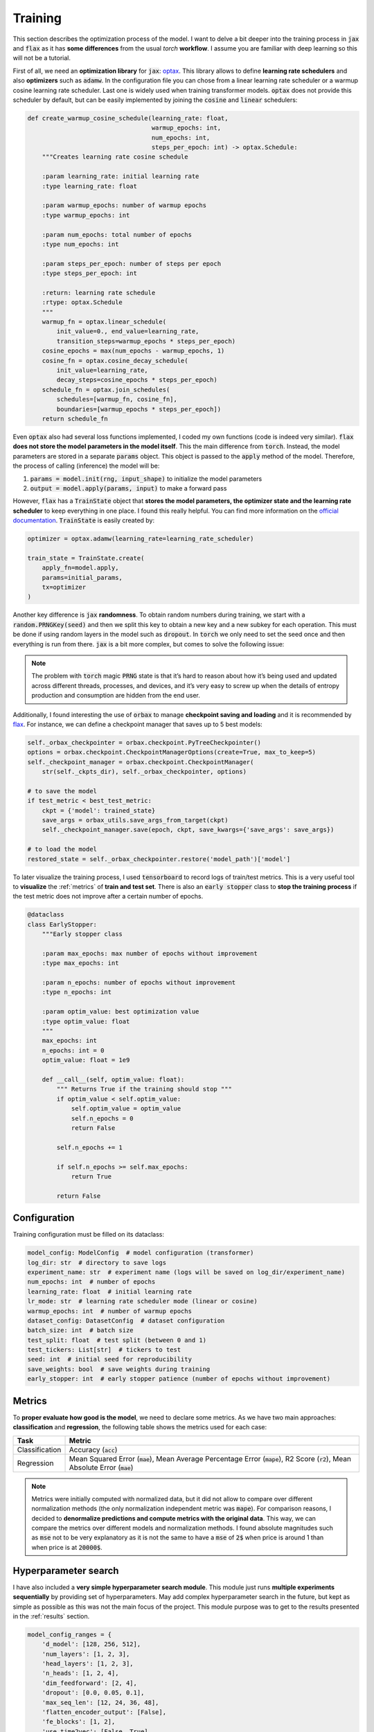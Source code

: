.. _training:

Training
========
This section describes the optimization process of the model. I want to delve a bit deeper into the training process in
:code:`jax` and :code:`flax` as it has **some differences** from the usual `torch` **workflow**. I assume you are familiar with deep learning so
this will not be a tutorial.

First of all, we need an **optimization library** for :code:`jax`: `optax <https://optax.readthedocs.io/en/latest/>`_. This library
allows to define **learning rate schedulers** and also **optimizers** such as :code:`adamw`. In the configuration file you can chose from
a linear learning rate scheduler or a warmup cosine learning rate scheduler. Last one is widely used when training transformer models.
:code:`optax` does not provide this scheduler by default, but can be easily implemented by joining the :code:`cosine` and :code:`linear` schedulers:

.. code-block:: python

    def create_warmup_cosine_schedule(learning_rate: float,
                                      warmup_epochs: int,
                                      num_epochs: int,
                                      steps_per_epoch: int) -> optax.Schedule:
        """Creates learning rate cosine schedule

        :param learning_rate: initial learning rate
        :type learning_rate: float

        :param warmup_epochs: number of warmup epochs
        :type warmup_epochs: int

        :param num_epochs: total number of epochs
        :type num_epochs: int

        :param steps_per_epoch: number of steps per epoch
        :type steps_per_epoch: int

        :return: learning rate schedule
        :rtype: optax.Schedule
        """
        warmup_fn = optax.linear_schedule(
            init_value=0., end_value=learning_rate,
            transition_steps=warmup_epochs * steps_per_epoch)
        cosine_epochs = max(num_epochs - warmup_epochs, 1)
        cosine_fn = optax.cosine_decay_schedule(
            init_value=learning_rate,
            decay_steps=cosine_epochs * steps_per_epoch)
        schedule_fn = optax.join_schedules(
            schedules=[warmup_fn, cosine_fn],
            boundaries=[warmup_epochs * steps_per_epoch])
        return schedule_fn


Even :code:`optax` also had several loss functions implemented, I coded my own functions (code is indeed very similar). :code:`flax` **does not store the model parameters in the model itself**. This the main difference from :code:`torch`. Instead, the model
parameters are stored in a separate :code:`params` object. This object is passed to the :code:`apply` method of the model. Therefore, the
process of calling (inference) the model will be:

#. :code:`params = model.init(rng, input_shape)` to initialize the model parameters
#. :code:`output = model.apply(params, input)` to make a forward pass

However, :code:`flax` has a :code:`TrainState` object that **stores the model parameters, the optimizer state and the learning rate scheduler** to
keep everything in one place. I found this really helpful. You can find more information on the `official documentation <https://flax.readthedocs.io/en/latest/api_reference/flax.training.html#flax.training.train_state.TrainState>`_.
:code:`TrainState` is easily created by:

.. code-block:: python

    optimizer = optax.adamw(learning_rate=learning_rate_scheduler)

    train_state = TrainState.create(
        apply_fn=model.apply,
        params=initial_params,
        tx=optimizer
    )

Another key difference is :code:`jax` **randomness**. To obtain random numbers during training, we start with a :code:`random.PRNGKey(seed)` and then
we split this key to obtain a new key and a new subkey for each operation. This must be done if using random layers in the model
such as :code:`dropout`. In :code:`torch` we only need to set the seed once and then
everything is run from there. :code:`jax` is a bit more complex, but comes to solve the following issue:

.. note::

    The problem with :code:`torch` magic :code:`PRNG` state is that it’s hard to reason about how it’s being used and updated across different threads, processes, and devices, and it’s very easy to screw up when the details of entropy production and consumption are hidden from the end user.

Additionally, I found interesting the use of :code:`orbax` to manage **checkpoint saving and loading** and it is recommended by `flax <https://flax.readthedocs.io/en/latest/guides/training_techniques/use_checkpointing.html>`_.
For instance, we can define a checkpoint manager that saves up to 5 best models:

.. code-block:: python

        self._orbax_checkpointer = orbax.checkpoint.PyTreeCheckpointer()
        options = orbax.checkpoint.CheckpointManagerOptions(create=True, max_to_keep=5)
        self._checkpoint_manager = orbax.checkpoint.CheckpointManager(
            str(self._ckpts_dir), self._orbax_checkpointer, options)

        # to save the model
        if test_metric < best_test_metric:
            ckpt = {'model': trained_state}
            save_args = orbax_utils.save_args_from_target(ckpt)
            self._checkpoint_manager.save(epoch, ckpt, save_kwargs={'save_args': save_args})

        # to load the model
        restored_state = self._orbax_checkpointer.restore('model_path')['model']


To later visualize the training process, I used :code:`tensorboard` to record logs of train/test metrics. This is a very useful tool to **visualize** the :ref:`metrics`
of **train and test set**. There is also an :code:`early stopper` class to **stop the training process** if the test metric does not improve after
a certain number of epochs.

.. code-block:: python

    @dataclass
    class EarlyStopper:
        """Early stopper class

        :param max_epochs: max number of epochs without improvement
        :type max_epochs: int

        :param n_epochs: number of epochs without improvement
        :type n_epochs: int

        :param optim_value: best optimization value
        :type optim_value: float
        """
        max_epochs: int
        n_epochs: int = 0
        optim_value: float = 1e9

        def __call__(self, optim_value: float):
            """ Returns True if the training should stop """
            if optim_value < self.optim_value:
                self.optim_value = optim_value
                self.n_epochs = 0
                return False

            self.n_epochs += 1

            if self.n_epochs >= self.max_epochs:
                return True

            return False

Configuration
-------------
Training configuration must be filled on its dataclass:

.. code-block:: python

    model_config: ModelConfig  # model configuration (transformer)
    log_dir: str  # directory to save logs
    experiment_name: str  # experiment name (logs will be saved on log_dir/experiment_name)
    num_epochs: int  # number of epochs
    learning_rate: float  # initial learning rate
    lr_mode: str  # learning rate scheduler mode (linear or cosine)
    warmup_epochs: int  # number of warmup epochs
    dataset_config: DatasetConfig  # dataset configuration
    batch_size: int  # batch size
    test_split: float  # test split (between 0 and 1)
    test_tickers: List[str]  # tickers to test
    seed: int  # initial seed for reproducibility
    save_weights: bool  # save weights during training
    early_stopper: int  # early stopper patience (number of epochs without improvement)


.. _metrics:

Metrics
-------
To **proper evaluate how good is the model**, we need to declare some metrics. As we have two main approaches: **classification** and **regression**, the
following table shows the metrics used for each case:

.. list-table::
    :header-rows: 1

    * - Task
      - Metric
    * - Classification
      - Accuracy (:code:`acc`)
    * - Regression
      - Mean Squared Error (:code:`mae`), Mean Average Percentage Error (:code:`mape`), R2 Score (:code:`r2`), Mean Absolute Error (:code:`mae`)

.. note::
    Metrics were initially computed with normalized data, but it did not allow to compare over different normalization methods (the only normalization independent metric was :code:`mape`).
    For comparison reasons, I decided to **denormalize predictions and compute metrics with the original data**. This way, we can compare the metrics over different models and normalization methods.
    I found absolute magnitudes such as :code:`mse` not to be very explanatory as it is not the same to have a :code:`mse` of :code:`2$` when price is around 1 than when price is at :code:`20000$`.

Hyperparameter search
---------------------
I have also included a **very simple hyperparameter search module**. This module just runs **multiple experiments sequentially**
by providing set of hyperparameters. May add complex hyperparameter search in the future, but kept as simple as possible
as this was not the main focus of the project. This module purpose was to get to the results presented in the :ref:`results` section.

.. code-block:: python

    model_config_ranges = {
        'd_model': [128, 256, 512],
        'num_layers': [1, 2, 3],
        'head_layers': [1, 2, 3],
        'n_heads': [1, 2, 4],
        'dim_feedforward': [2, 4],
        'dropout': [0.0, 0.05, 0.1],
        'max_seq_len': [12, 24, 36, 48],
        'flatten_encoder_output': [False],
        'fe_blocks': [1, 2],
        'use_time2vec': [False, True],
        'output_mode': ['mean'],
        'use_resblocks_in_head': [False, True],
        'use_resblocks_in_fe': [False, True],
        'average_encoder_output': [False, True],
        'norm_encoder_prev': [False, True]
    }

    training_ranges = {
        'learning_rate': [1e-4, 1e-5],
        'lr_mode': ['linear', 'cosine'],
        'warmup_epochs': [5, 10, 20],
        'batch_size': [64, 128],
        'normalizer_mode': ['global_minmax', 'global_meanstd', 'window_meanstd', 'window_minmax'],
        'resolution': ['4h'],
        'tickers': ['btc_usd', 'eth_usd']
    }

    n_trainings = 20
    trained_set = set()

    counter_trains = 0
    logger = get_logger()

    while counter_trains < n_trainings:
        logger.info(f"Training {counter_trains + 1}/{n_trainings}")

        d_model = int(np.random.choice(model_config_ranges['d_model']))
        num_layers = int(np.random.choice(model_config_ranges['num_layers']))
        head_layers = int(np.random.choice(model_config_ranges['head_layers']))
        n_heads = int(np.random.choice(model_config_ranges['n_heads']))
        dim_feedforward = d_model * int(np.random.choice(model_config_ranges['dim_feedforward']))
        dropout = float(np.random.choice(model_config_ranges['dropout']))
        max_seq_len = int(np.random.choice(model_config_ranges['max_seq_len']))
        flatten_encoder_output = bool(np.random.choice(model_config_ranges['flatten_encoder_output']))
        fe_blocks = int(np.random.choice(model_config_ranges['fe_blocks']))
        use_time2vec = bool(np.random.choice(model_config_ranges['use_time2vec']))
        output_mode = str(np.random.choice(model_config_ranges['output_mode']))
        use_resblocks_in_head = bool(np.random.choice(model_config_ranges['use_resblocks_in_head']))
        use_resblocks_in_fe = bool(np.random.choice(model_config_ranges['use_resblocks_in_fe']))
        average_encoder_output = bool(np.random.choice(model_config_ranges['average_encoder_output']))
        norm_encoder_prev = bool(np.random.choice(model_config_ranges['norm_encoder_prev']))

        learning_rate = float(np.random.choice(training_ranges['learning_rate']))
        lr_mode = str(np.random.choice(training_ranges['lr_mode']))
        warmup_epochs = int(np.random.choice(training_ranges['warmup_epochs']))
        batch_size = int(np.random.choice(training_ranges['batch_size']))
        normalizer_mode = str(np.random.choice(training_ranges['normalizer_mode']))
        resolution = str(np.random.choice(training_ranges['resolution']))
        tickers = str(np.random.choice(training_ranges['tickers']))

        params = (d_model, num_layers, head_layers, n_heads, dim_feedforward, dropout, max_seq_len,
                  flatten_encoder_output, fe_blocks, use_time2vec, output_mode, use_resblocks_in_head,
                  use_resblocks_in_fe, learning_rate, lr_mode, warmup_epochs, batch_size, normalizer_mode,
                  resolution, tickers)

        if params in trained_set:
            logger.warning(f"Already trained {params}, skipping...")
            continue

        counter_trains += 1
        trained_set.add(params)

        model_config = ModelConfig(
            d_model=d_model,
            num_layers=num_layers,
            head_layers=head_layers,
            n_heads=n_heads,
            dim_feedforward=dim_feedforward,
            dropout=dropout,
            max_seq_len=max_seq_len,
            flatten_encoder_output=flatten_encoder_output,
            fe_blocks=fe_blocks,
            use_time2vec=use_time2vec,
            output_mode=output_mode,
            use_resblocks_in_head=use_resblocks_in_head,
            use_resblocks_in_fe=use_resblocks_in_fe,
            average_encoder_output=average_encoder_output,
            norm_encoder_prev=norm_encoder_prev
        )

        dataset_config = DatasetConfig(
            datapath='./data/datasets/data',
            output_mode=output_mode,
            discrete_grid_levels=[],
            initial_date='2018-01-01',
            norm_mode=normalizer_mode,
            resolution=resolution,
            tickers=[tickers],
            indicators=None,
            seq_len=max_seq_len
        )

        config = ExperimentConfig(model_config=model_config,
                                  log_dir="hp_search_report",
                                  experiment_name=output_mode,
                                  num_epochs=500,
                                  learning_rate=learning_rate,
                                  lr_mode=lr_mode,
                                  warmup_epochs=warmup_epochs,
                                  batch_size=batch_size,
                                  test_split=0.1,
                                  test_tickers=['btc_usd'],
                                  seed=0,
                                  save_weights=True,
                                  dataset_config=dataset_config,
                                  early_stopper=10000
                                  )

        trainer = Trainer(config=config)
        trainer.train_and_evaluate()
        del trainer
